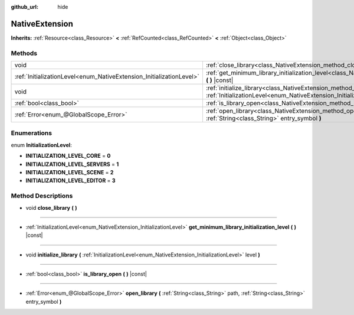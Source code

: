 :github_url: hide

.. Generated automatically by doc/tools/makerst.py in Godot's source tree.
.. DO NOT EDIT THIS FILE, but the NativeExtension.xml source instead.
.. The source is found in doc/classes or modules/<name>/doc_classes.

.. _class_NativeExtension:

NativeExtension
===============

**Inherits:** :ref:`Resource<class_Resource>` **<** :ref:`RefCounted<class_RefCounted>` **<** :ref:`Object<class_Object>`



Methods
-------

+----------------------------------------------------------------------+-------------------------------------------------------------------------------------------------------------------------------------------------------------------+
| void                                                                 | :ref:`close_library<class_NativeExtension_method_close_library>` **(** **)**                                                                                      |
+----------------------------------------------------------------------+-------------------------------------------------------------------------------------------------------------------------------------------------------------------+
| :ref:`InitializationLevel<enum_NativeExtension_InitializationLevel>` | :ref:`get_minimum_library_initialization_level<class_NativeExtension_method_get_minimum_library_initialization_level>` **(** **)** |const|                        |
+----------------------------------------------------------------------+-------------------------------------------------------------------------------------------------------------------------------------------------------------------+
| void                                                                 | :ref:`initialize_library<class_NativeExtension_method_initialize_library>` **(** :ref:`InitializationLevel<enum_NativeExtension_InitializationLevel>` level **)** |
+----------------------------------------------------------------------+-------------------------------------------------------------------------------------------------------------------------------------------------------------------+
| :ref:`bool<class_bool>`                                              | :ref:`is_library_open<class_NativeExtension_method_is_library_open>` **(** **)** |const|                                                                          |
+----------------------------------------------------------------------+-------------------------------------------------------------------------------------------------------------------------------------------------------------------+
| :ref:`Error<enum_@GlobalScope_Error>`                                | :ref:`open_library<class_NativeExtension_method_open_library>` **(** :ref:`String<class_String>` path, :ref:`String<class_String>` entry_symbol **)**             |
+----------------------------------------------------------------------+-------------------------------------------------------------------------------------------------------------------------------------------------------------------+

Enumerations
------------

.. _enum_NativeExtension_InitializationLevel:

.. _class_NativeExtension_constant_INITIALIZATION_LEVEL_CORE:

.. _class_NativeExtension_constant_INITIALIZATION_LEVEL_SERVERS:

.. _class_NativeExtension_constant_INITIALIZATION_LEVEL_SCENE:

.. _class_NativeExtension_constant_INITIALIZATION_LEVEL_EDITOR:

enum **InitializationLevel**:

- **INITIALIZATION_LEVEL_CORE** = **0**

- **INITIALIZATION_LEVEL_SERVERS** = **1**

- **INITIALIZATION_LEVEL_SCENE** = **2**

- **INITIALIZATION_LEVEL_EDITOR** = **3**

Method Descriptions
-------------------

.. _class_NativeExtension_method_close_library:

- void **close_library** **(** **)**

----

.. _class_NativeExtension_method_get_minimum_library_initialization_level:

- :ref:`InitializationLevel<enum_NativeExtension_InitializationLevel>` **get_minimum_library_initialization_level** **(** **)** |const|

----

.. _class_NativeExtension_method_initialize_library:

- void **initialize_library** **(** :ref:`InitializationLevel<enum_NativeExtension_InitializationLevel>` level **)**

----

.. _class_NativeExtension_method_is_library_open:

- :ref:`bool<class_bool>` **is_library_open** **(** **)** |const|

----

.. _class_NativeExtension_method_open_library:

- :ref:`Error<enum_@GlobalScope_Error>` **open_library** **(** :ref:`String<class_String>` path, :ref:`String<class_String>` entry_symbol **)**

.. |virtual| replace:: :abbr:`virtual (This method should typically be overridden by the user to have any effect.)`
.. |const| replace:: :abbr:`const (This method has no side effects. It doesn't modify any of the instance's member variables.)`
.. |vararg| replace:: :abbr:`vararg (This method accepts any number of arguments after the ones described here.)`
.. |constructor| replace:: :abbr:`constructor (This method is used to construct a type.)`
.. |operator| replace:: :abbr:`operator (This method describes a valid operator to use with this type as left-hand operand.)`
